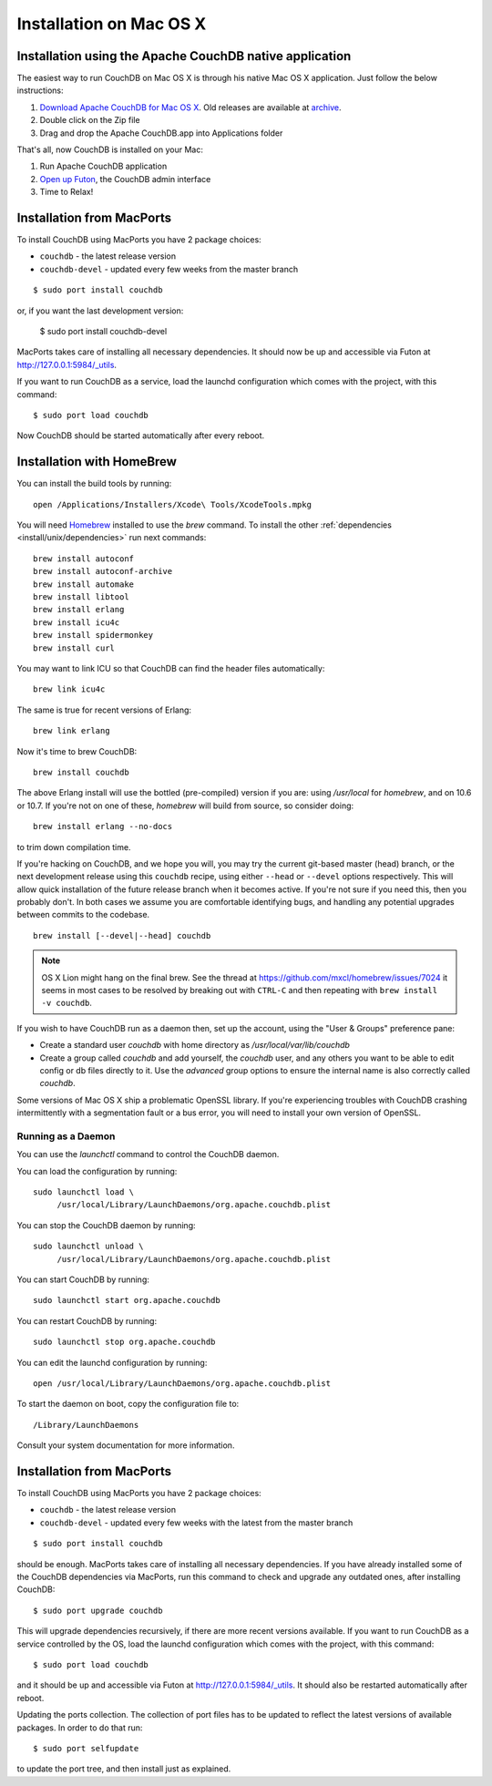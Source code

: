 .. Licensed under the Apache License, Version 2.0 (the "License"); you may not
.. use this file except in compliance with the License. You may obtain a copy of
.. the License at
..
..   http://www.apache.org/licenses/LICENSE-2.0
..
.. Unless required by applicable law or agreed to in writing, software
.. distributed under the License is distributed on an "AS IS" BASIS, WITHOUT
.. WARRANTIES OR CONDITIONS OF ANY KIND, either express or implied. See the
.. License for the specific language governing permissions and limitations under
.. the License.


.. _install/mac:

========================
Installation on Mac OS X
========================


.. _install/mac/binary:

Installation using the Apache CouchDB native application
========================================================

The easiest way to run CouchDB on Mac OS X is through his native Mac OS X
application. Just follow the below instructions:

#. `Download Apache CouchDB for Mac OS X`_.
   Old releases are available at `archive`_.
#. Double click on the Zip file
#. Drag and drop the Apache CouchDB.app into Applications folder

.. _Download Apache CouchDB for Mac OS X: http://couchdb.org/#download
.. _archive: http://archive.apache.org/dist/couchdb/binary/mac/

That's all, now CouchDB is installed on your Mac:

#. Run Apache CouchDB application
#. `Open up Futon`_, the CouchDB admin interface
#. Time to Relax!

.. _Open up Futon: http://localhost:5984/_utils


.. _install/mac/macports:

Installation from MacPorts
==========================

To install CouchDB using MacPorts you have 2 package choices:

- ``couchdb`` - the latest release version
- ``couchdb-devel`` - updated every few weeks from the master branch

::

  $ sudo port install couchdb
  
or, if you want the last development version:

  $ sudo port install couchdb-devel

MacPorts takes care of installing all necessary dependencies.
It should now be up and accessible via Futon at http://127.0.0.1:5984/_utils.

If you want to run CouchDB as a service, load the launchd configuration which
comes  with the project, with this command::

  $ sudo port load couchdb

Now CouchDB should be started automatically after every reboot.


.. _install/mac/homebrew:

Installation with HomeBrew
==========================

You can install the build tools by running::

    open /Applications/Installers/Xcode\ Tools/XcodeTools.mpkg

You will need `Homebrew`_ installed to use the `brew` command. To install the
other :ref:`dependencies <install/unix/dependencies>` run next commands::

    brew install autoconf
    brew install autoconf-archive
    brew install automake
    brew install libtool
    brew install erlang
    brew install icu4c
    brew install spidermonkey
    brew install curl

You may want to link ICU so that CouchDB can find the header files
automatically::

    brew link icu4c

The same is true for recent versions of Erlang::

    brew link erlang

Now it's time to brew CouchDB::

    brew install couchdb


The above Erlang install will use the bottled (pre-compiled) version if you are:
using `/usr/local` for `homebrew`, and on 10.6 or 10.7. If you're not on one of
these, `homebrew` will build from source, so consider doing::

  brew install erlang --no-docs

to trim down compilation time.

If you're hacking on CouchDB, and we hope you will, you may try the current
git-based master (head) branch, or the next development release using this
``couchdb`` recipe, using either ``--head`` or ``--devel`` options respectively.
This will allow quick installation of the future release branch when it becomes
active. If you're not sure if you need this, then you probably don't.
In both cases we assume you are comfortable identifying bugs, and handling any
potential upgrades between commits to the codebase.

::

  brew install [--devel|--head] couchdb

.. note::

   OS X Lion might hang on the final brew.
   See the thread at https://github.com/mxcl/homebrew/issues/7024 it seems in
   most cases to be resolved by breaking out with ``CTRL-C`` and then repeating
   with ``brew install -v couchdb``.

If you wish to have CouchDB run as a daemon then, set up the account,
using the "User & Groups" preference pane:

- Create a standard user `couchdb` with home directory as
  `/usr/local/var/lib/couchdb`

- Create a group called `couchdb` and add yourself, the `couchdb` user, and any
  others you want to be able to edit config or db files directly to it.
  Use the `advanced` group options to ensure the internal name is also correctly
  called `couchdb`.

Some versions of Mac OS X ship a problematic OpenSSL library. If you're
experiencing troubles with CouchDB crashing intermittently with a segmentation
fault or a bus error, you will need to install your own version of OpenSSL.

.. _Homebrew: http://mxcl.github.com/homebrew/


Running as a Daemon
-------------------

You can use the `launchctl` command to control the CouchDB daemon.

You can load the configuration by running::

    sudo launchctl load \
         /usr/local/Library/LaunchDaemons/org.apache.couchdb.plist

You can stop the CouchDB daemon by running::

    sudo launchctl unload \
         /usr/local/Library/LaunchDaemons/org.apache.couchdb.plist

You can start CouchDB by running::

    sudo launchctl start org.apache.couchdb

You can restart CouchDB by running::

    sudo launchctl stop org.apache.couchdb

You can edit the launchd configuration by running::

    open /usr/local/Library/LaunchDaemons/org.apache.couchdb.plist

To start the daemon on boot, copy the configuration file to::

    /Library/LaunchDaemons

Consult your system documentation for more information.

.. _install/mac/macports:

Installation from MacPorts
==========================

To install CouchDB using MacPorts you have 2 package choices:

- ``couchdb`` - the latest release version
- ``couchdb-devel`` - updated every few weeks with the latest from the master
  branch

::

  $ sudo port install couchdb

should be enough. MacPorts takes care of installing all necessary dependencies.
If you have already installed some of the CouchDB dependencies via MacPorts,
run this command to check and upgrade any outdated ones, after installing
CouchDB::

  $ sudo port upgrade couchdb

This will upgrade dependencies recursively, if there are more recent versions
available. If you want to run CouchDB as a service controlled by the OS, load
the launchd configuration which comes with the project, with this command::

  $ sudo port load couchdb

and it should be up and accessible via Futon at http://127.0.0.1:5984/_utils.
It should also be restarted automatically after reboot.

Updating the ports collection. The collection of port files has to be updated
to reflect the latest versions of available packages. In order to do that run::

  $ sudo port selfupdate

to update the port tree, and then install just as explained.
